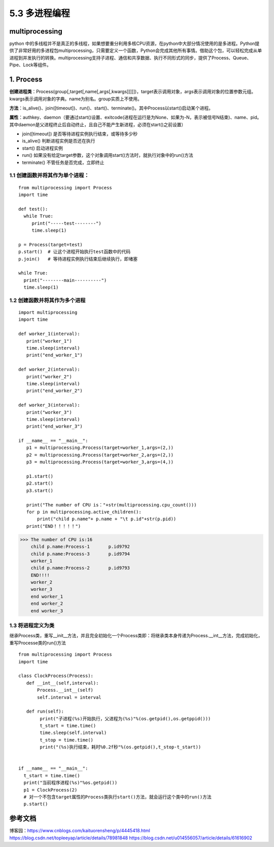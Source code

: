 ===========================
5.3 多进程编程
===========================

multiprocessing
=======================

python 中的多线程并不是真正的多线程，如果想要重分利用多核CPU资源，在python中大部分情况使用的是多进程。Python提供了非常好用的多进程包multiprocessing，只需要定义一个函数，Python会完成其他所有事情。借助这个包，可以轻松完成从单进程到并发执行的转换。multiprocessing支持子进程、通信和共享数据、执行不同形式的同步，提供了Process、Queue、Pipe、Lock等组件。

1. Process
=============

**创建进程类**：Process(group[,target[,name[,args[,kwargs]]]]])，target表示调用对象，args表示调用对象的位置参数元组。kwargs表示调用对象的字典。name为别名。group实质上不使用。

**方法**：is_alive()、join([timeout])、run()、start()、terminate()。其中Process以start()启动某个进程。

**属性**：authkey、daemon（要通过start()设置、exitcode(进程在运行是为None、如果为-N，表示被信号N结束)、name、pid。其中daemon是父进程终止后自动终止，且自己不能产生新进程，必须在start()之前设置）

- join([timeout]) 是否等待进程实例执行结束，或等待多少秒
- is_alive() 判断进程实例是否还在执行
- start() 启动进程实例
- run() 如果没有给定target参数，这个对象调用start()方法时，就执行对象中的run()方法
- terminate() 不管任务是否完成，立即终止

1.1 创建函数并将其作为单个进程：
>>>>>>>>>>>>>>>>>>>>>>>>>>>>>>>>>>>>>>>

::

 from multiprocessing import Process
 import time

 def test():
   while True:
      print("-----test--------")
      time.sleep(1)

 p = Process(target=test)
 p.start()  # 让这个进程开始执行test函数中的代码
 p.join()   # 等待进程实例执行结束后继续执行，即堵塞

 while True:
   print("--------main----------")
   time.sleep(1)

1.2 创建函数并将其作为多个进程
>>>>>>>>>>>>>>>>>>>>>>>>>>>>>>>>>>>>>>>>>

::

 import multiprocessing
 import time

 def worker_1(interval):
    print("worker_1")
    time.sleep(interval)
    print("end_worker_1")

 def worker_2(interval):
    print("worker_2")
    time.sleep(interval)
    print("end_worker_2")

 def worker_3(interval):
    print("worker_3")
    time.sleep(interval)
    print("end_worker_3")

 if __name__ == "__main__":
    p1 = multiprocessing.Process(target=worker_1,args=(2,))
    p2 = multiprocessing.Process(target=worker_2,args=(2,))
    p3 = multiprocessing.Process(target=worker_3,args=(4,))

    p1.start()
    p2.start()
    p3.start()

    print("The number of CPU is："+str(multiprocessing.cpu_count()))
    for p in multiprocessing.active_children():
        print("child p.name"+ p.name + "\t p.id"+str(p.pid))
    print("END！！！！！")


>>> The number of CPU is:16
    child p.name:Process-1	 p.id9792
    child p.name:Process-3	 p.id9794
    worker_1
    child p.name:Process-2	 p.id9793
    END!!!!
    worker_2
    worker_3
    end worker_1
    end worker_2
    end worker_3

1.3 将进程定义为类
>>>>>>>>>>>>>>>>>>>>>>>>>>>>>

继承Process类，重写__init__方法，并且完全初始化一个Process类即：将继承类本身传递为Process.__int__方法，完成初始化，重写Processe类的run()方法

::

 from multiprocessing import Process
 import time

 class ClockProcess(Process):
    def __int__(self,interval):
        Process.__int__(self) 
        self.interval = interval

    def run(self):
         print("子进程(%s)开始执行，父进程为(%s)"%(os.getpid(),os.getppid()))
         t_start = time.time()
         time.sleep(self.interval)
         t_stop = time.time()
         print("(%s)执行结束，耗时%0.2f秒"%(os.getpid(),t_stop-t_start))
      

 if __name__ == "__main__":
   t_start = time.time()
   print("当前程序进程(%s)"%os.getpid())
   p1 = ClockProcess(2)
   # 对一个不包含target属性的Process类执行start()方法，就会运行这个类中的run()方法
   p.start()





参考文档
==============

博客园：https://www.cnblogs.com/kaituorensheng/p/4445418.html
https://blog.csdn.net/topleeyap/article/details/78981848
https://blog.csdn.net/u014556057/article/details/61616902


